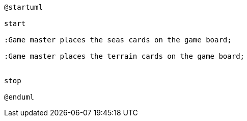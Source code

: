 [plantuml]
....
@startuml

start

:Game master places the seas cards on the game board;

:Game master places the terrain cards on the game board;


stop

@enduml

....
